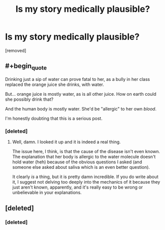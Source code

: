 #+TITLE: Is my story medically plausible?

* Is my story medically plausible?
:PROPERTIES:
:Score: 0
:DateUnix: 1552917001.0
:END:
[removed]


** #+begin_quote
  Drinking just a sip of water can prove fatal to her, as a bully in her class replaced the orange juice she drinks, with water.
#+end_quote

But... orange juice is mostly water, as is all other juice. How on earth could she possibly drink that?

And the human body is mostly water. She'd be "allergic" to her own /blood/.

I'm honestly doubting that this is a serious post.
:PROPERTIES:
:Author: Kachajal
:Score: 1
:DateUnix: 1552917498.0
:END:

*** [deleted]
:PROPERTIES:
:Score: 1
:DateUnix: 1552918339.0
:END:

**** Well, damn. I looked it up and it is indeed a real thing.

The issue here, I think, is that the cause of the disease isn't even known. The explanation that her body is allergic to the water molecule doesn't hold water (heh) because of the obvious questions I asked (and someone else asked about saliva which is an even better question).

It clearly /is/ a thing, but it is pretty damn incredible. If you do write about it, I suggest not delving too deeply into the mechanics of it because they just aren't known, apparently, and it's really easy to be wrong or unbelievable in your explanations.
:PROPERTIES:
:Author: Kachajal
:Score: 2
:DateUnix: 1552926094.0
:END:


** [deleted]
:PROPERTIES:
:Score: 1
:DateUnix: 1552917505.0
:END:

*** [deleted]
:PROPERTIES:
:Score: 1
:DateUnix: 1552918372.0
:END:
